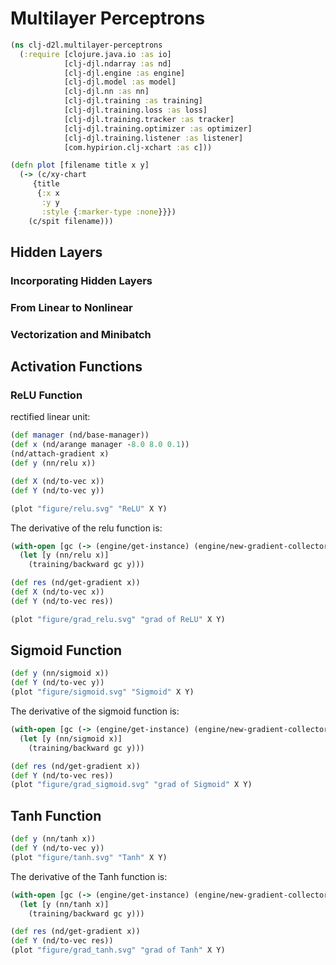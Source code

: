 #+PROPERTY: header-args    :tangle src/clj_d2l/multilayer_perceptrons.clj
* Multilayer Perceptrons

#+begin_src clojure :results silent :exports both
(ns clj-d2l.multilayer-perceptrons
  (:require [clojure.java.io :as io]
            [clj-djl.ndarray :as nd]
            [clj-djl.engine :as engine]
            [clj-djl.model :as model]
            [clj-djl.nn :as nn]
            [clj-djl.training :as training]
            [clj-djl.training.loss :as loss]
            [clj-djl.training.tracker :as tracker]
            [clj-djl.training.optimizer :as optimizer]
            [clj-djl.training.listener :as listener]
            [com.hypirion.clj-xchart :as c]))
#+end_src

#+begin_src clojure :results silent
(defn plot [filename title x y]
  (-> (c/xy-chart
     {title
      {:x x
       :y y
       :style {:marker-type :none}}})
    (c/spit filename)))
#+end_src


** Hidden Layers

*** Incorporating Hidden Layers

*** From Linear to Nonlinear

*** Vectorization and Minibatch

** Activation Functions

*** ReLU Function

rectified linear unit:

#+begin_export latex
\begin{equation}
ReLU(z) = max(z, 0)
\end{equation}
#+end_export

#+begin_src clojure :results silent :exports both
(def manager (nd/base-manager))
(def x (nd/arange manager -8.0 8.0 0.1))
(nd/attach-gradient x)
(def y (nn/relu x))

(def X (nd/to-vec x))
(def Y (nd/to-vec y))

(plot "figure/relu.svg" "ReLU" X Y)
#+end_src

#+RESULTS:
[[./figure/relu.svg]]

The derivative of the relu function is:

#+begin_src clojure :results silent :exports both
(with-open [gc (-> (engine/get-instance) (engine/new-gradient-collector))]
  (let [y (nn/relu x)]
    (training/backward gc y)))

(def res (nd/get-gradient x))
(def X (nd/to-vec x))
(def Y (nd/to-vec res))

(plot "figure/grad_relu.svg" "grad of ReLU" X Y)
#+end_src

[[./figure/grad_relu.svg]]

** Sigmoid Function

#+begin_export latex
\begin{equation}
sigmoid(x) = \frac{1}{1+\exp{-x}}
\end{equation}
#+end_export

#+begin_src clojure :results silent :exports both
(def y (nn/sigmoid x))
(def Y (nd/to-vec y))
(plot "figure/sigmoid.svg" "Sigmoid" X Y)
#+end_src

#+RESULTS:
[[./figure/sigmoid.svg]]

The derivative of the sigmoid function is:

#+begin_export latex
\begin{equation}
\frac{d}{dx}sigmoid(x) = \frac{\exp{-x}}{(1+\exp{-x})^2 = sigmoid(x)(1 - sigmoid(x))
\end{equation}
#+end_export

#+begin_src clojure :results silent :exports both
(with-open [gc (-> (engine/get-instance) (engine/new-gradient-collector))]
  (let [y (nn/sigmoid x)]
    (training/backward gc y)))

(def res (nd/get-gradient x))
(def Y (nd/to-vec res))
(plot "figure/grad_sigmoid.svg" "grad of Sigmoid" X Y)
#+end_src

#+RESULTS:
[[./figure/grad_sigmoid.svg]]

** Tanh Function

#+begin_export latex
\begin{equation}
tanh(x) = \frac{1-\exp(-2x)}{1+\exp{-2x}}
\end{equation}
#+end_export

#+begin_src clojure :results silent :exports both
(def y (nn/tanh x))
(def Y (nd/to-vec y))
(plot "figure/tanh.svg" "Tanh" X Y)
#+end_src

#+RESULTS:
[[./figure/tanh.svg]]


The derivative of the Tanh function is:

#+begin_export latex
\begin{equation}
\frac{d}{dx}tanh(x) = 1 - tanh^2(x)
\end{equation}
#+end_export

#+begin_src clojure :results silent :exports both
(with-open [gc (-> (engine/get-instance) (engine/new-gradient-collector))]
  (let [y (nn/tanh x)]
    (training/backward gc y)))

(def res (nd/get-gradient x))
(def Y (nd/to-vec res))
(plot "figure/grad_tanh.svg" "grad of Tanh" X Y)
#+end_src

#+RESULTS:
[[./figure/grad_tanh.svg]]
